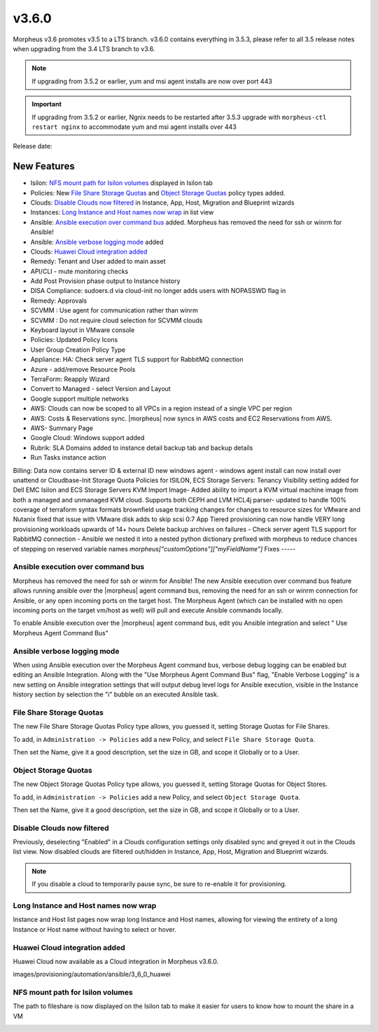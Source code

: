 v3.6.0
=======

Morpheus v3.6 promotes v3.5 to a LTS branch. v3.6.0 contains everything in 3.5.3, please refer to all 3.5 release notes when upgrading from the 3.4 LTS branch to v3.6.

.. note::

	If upgrading from 3.5.2 or earlier, yum and msi agent installs are now over port 443

.. important::

	If upgrading from 3.5.2 or earlier, Ngnix needs to be restarted after 3.5.3 upgrade with ``morpheus-ctl restart nginx`` to accommodate yum and msi agent installs over 443

Release date:

New Features
------------

- Isilon: `NFS mount path for Isilon volumes`_ displayed in Isilon tab
- Policies: New `File Share Storage Quotas`_ and `Object Storage Quotas`_ policy types added.
- Clouds: `Disable Clouds now filtered`_ in Instance, App, Host, Migration and Blueprint wizards
- Instances: `Long Instance and Host names now wrap`_ in list view
- Ansible: `Ansible execution over command bus`_ added. Morpheus has removed the need for ssh or winrm for Ansible!
- Ansible: `Ansible verbose logging mode`_ added
- Clouds: `Huawei Cloud integration added`_ 
- Remedy: Tenant and User added to main asset
- API/CLI - mute monitoring checks
- Add Post Provision phase output to Instance history
- DISA Compliance: sudoers.d via cloud-init no longer adds users with NOPASSWD flag in
- Remedy: Approvals
- SCVMM : Use agent for communication rather than winrm
- SCVMM : Do not require cloud selection for SCVMM clouds
- Keyboard layout in VMware console
- Policies: Updated Policy Icons
- User Group Creation Policy Type
- Appliance: HA: Check server agent TLS support for RabbitMQ connection
- Azure - add/remove Resource Pools
- TerraForm: Reapply Wizard
- Convert to Managed - select Version and Layout
- Google support multiple networks
- AWS: Clouds can now be scoped to all VPCs in a region instead of a single VPC per region
- AWS: Costs & Reservations sync. |morpheus| now syncs in AWS costs and EC2 Reservations from AWS.
- AWS- Summary Page
- Google Cloud: Windows support added
- Rubrik: SLA Domains added to instance detail backup tab and backup details
- Run Tasks instance action
Billing: Data now contains server ID & external ID
new windows agent
- windows agent install can now install over unattend or Cloudbase-Init
Storage Quota Policies for ISILON, ECS
Storage Servers: Tenancy Visibility setting added for Dell EMC Isilon and ECS Storage Servers
KVM Import Image- Added ability to import a KVM virtual machine image from both a managed and unmanaged KVM cloud. Supports both CEPH and LVM
HCL4j parser- updated to handle 100% coverage of terraform syntax formats
brownfield usage tracking changes for changes to resource sizes for VMware and Nutanix
fixed that issue with VMware disk adds to skip scsi 0:7
App Tiered provisioning can now handle VERY long provisioning workloads upwards of 14+ hours
Delete backup archives on failures
- Check server agent TLS support for RabbitMQ connection
- Ansible we nested it into a nested python dictionary prefixed with morpheus to reduce chances of stepping on reserved variable names `morpheus["customOptions"]["myFieldName"]`
Fixes
-----

Ansible execution over command bus
..................................

Morpheus has removed the need for ssh or winrm for Ansible! The new Ansible execution over command bus feature allows running ansible over the |morpheus| agent command bus, removing the need for an ssh or winrm connection for Ansible, or any open incoming ports on the target host. The Morpheus Agent (which can be installed with no open incoming ports on the target vm/host as well) will pull and execute Ansible commands locally.

To enable Ansible execution over the |morpheus| agent command bus, edit you Ansible integration and select " Use Morpheus Agent Command Bus"

.. image:: /images/provisioning/automation/ansible/3_6_0_Ansible_Command_Bus

Ansible verbose logging mode
............................

When using Ansible execution over the Morpheus Agent command bus, verbose debug logging can be enabled but editing an Ansible Integration. Along with the "Use Morpheus Agent Command Bus" flag, "Enable Verbose Logging" is a new setting on Ansible integration settings that will output debug level logs for Ansible execution, visible in the Instance history section by selection the "i" bubble on an executed Ansible task.


.. image:: /images/provisioning/automation/ansible/3_6_0_ansible_verbose_logging_flag

File Share Storage Quotas
.........................

The new File Share Storage Quotas Policy type allows, you guessed it, setting Storage Quotas for File Shares.

To add, in ``Administration -> Policies`` add a new Policy, and select ``File Share Storage Quota``.

.. image:: /images/provisioning/automation/ansible/3_6_0_policies_file_share_quota_config



Then set the Name, give it a good description, set the size in GB, and scope it Globally or to a User.

.. image:: /images/provisioning/automation/ansible/3_6_0_policies_file_share_quota_select


Object Storage Quotas
......................

The new Object Storage Quotas Policy type allows, you guessed it, setting Storage Quotas for Object Stores.

To add, in ``Administration -> Policies`` add a new Policy, and select ``Object Storage Quota``.

.. image:: /images/provisioning/automation/ansible/3_6_0_policies_object_storage_quota_select



Then set the Name, give it a good description, set the size in GB, and scope it Globally or to a User.

.. image:: /images/provisioning/automation/ansible/3_6_0_policies_object_storage_quota_config


Disable Clouds now filtered
...........................

Previously, deselecting "Enabled" in a Clouds configuration settings only disabled sync and greyed it out in the Clouds list view. Now disabled clouds are filtered out/hidden in Instance, App, Host, Migration and Blueprint wizards.

.. NOTE:: If you disable a cloud to temporarily pause sync, be sure to re-enable it for provisioning.


Long Instance and Host names now wrap
.....................................

Instance and Host list pages now wrap long Instance and Host names, allowing for viewing the entirety of a long Instance or Host name without having to select or hover.

.. image:: /images/provisioning/automation/ansible/3_6_0_name_wrap

Huawei Cloud integration added
..............................

Huawei Cloud now available as a Cloud integration in Morpheus v3.6.0.

images/provisioning/automation/ansible/3_6_0_huawei

NFS mount path for Isilon volumes
..................................

The path to fileshare is now displayed on the Isilon tab to make it easier for users to know how to mount the share in a VM

.. image:: /images/infrastructure/Storage/3_6_0_isilon_share_path.png

